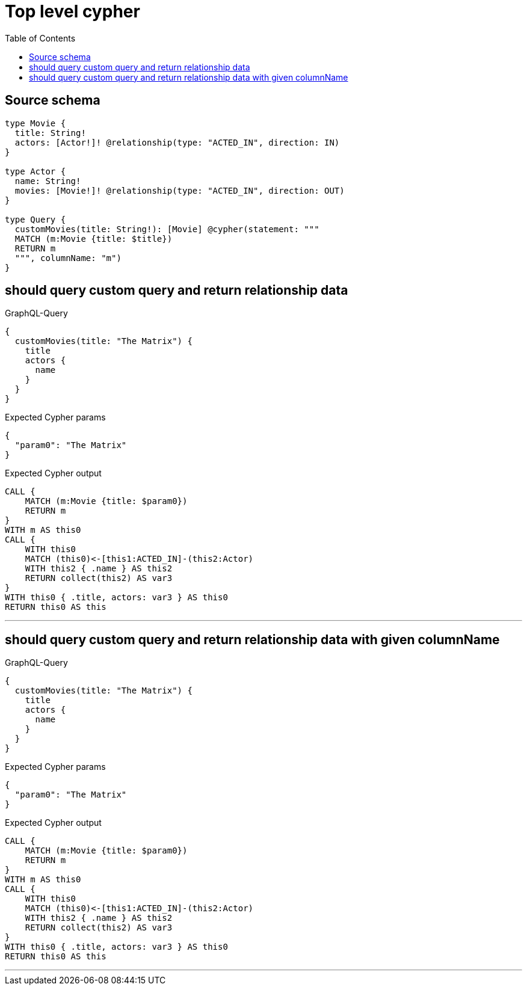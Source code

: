 :toc:

= Top level cypher

== Source schema

[source,graphql,schema=true]
----
type Movie {
  title: String!
  actors: [Actor!]! @relationship(type: "ACTED_IN", direction: IN)
}

type Actor {
  name: String!
  movies: [Movie!]! @relationship(type: "ACTED_IN", direction: OUT)
}

type Query {
  customMovies(title: String!): [Movie] @cypher(statement: """
  MATCH (m:Movie {title: $title})
  RETURN m
  """, columnName: "m")
}
----
== should query custom query and return relationship data

.GraphQL-Query
[source,graphql]
----
{
  customMovies(title: "The Matrix") {
    title
    actors {
      name
    }
  }
}
----

.Expected Cypher params
[source,json]
----
{
  "param0": "The Matrix"
}
----

.Expected Cypher output
[source,cypher]
----
CALL {
    MATCH (m:Movie {title: $param0})
    RETURN m
}
WITH m AS this0
CALL {
    WITH this0
    MATCH (this0)<-[this1:ACTED_IN]-(this2:Actor)
    WITH this2 { .name } AS this2
    RETURN collect(this2) AS var3
}
WITH this0 { .title, actors: var3 } AS this0
RETURN this0 AS this
----

'''

== should query custom query and return relationship data with given columnName

.GraphQL-Query
[source,graphql]
----
{
  customMovies(title: "The Matrix") {
    title
    actors {
      name
    }
  }
}
----

.Expected Cypher params
[source,json]
----
{
  "param0": "The Matrix"
}
----

.Expected Cypher output
[source,cypher]
----
CALL {
    MATCH (m:Movie {title: $param0})
    RETURN m
}
WITH m AS this0
CALL {
    WITH this0
    MATCH (this0)<-[this1:ACTED_IN]-(this2:Actor)
    WITH this2 { .name } AS this2
    RETURN collect(this2) AS var3
}
WITH this0 { .title, actors: var3 } AS this0
RETURN this0 AS this
----

'''

